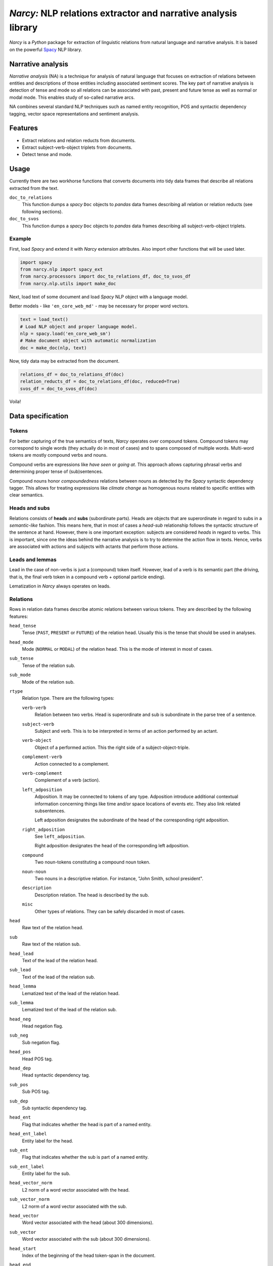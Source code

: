 ===============================================================
*Narcy:* NLP relations extractor and narrative analysis library
===============================================================

.. image:: https://badge.fury.io/py/narcy.png
    :target: http://badge.fury.io/py/narcy

.. image:: https://travis-ci.org/sztal/narcy.png?branch=master
    :target: https://travis-ci.org/sztal/narcy

*Narcy* is a *Python* package for extraction of linguistic relations
from natural language and narrative analysis. It is based on the powerful
Spacy_ NLP library.

Narrative analysis
==================

*Narrative analysis* (NA) is a technique for analysis of natural language
that focuses on extraction of relations between entities and
descriptions of those entities including associated sentiment scores.
The key part of narrative analysis is detection of tense and mode
so all relations can be associated with past, present and future tense
as well as normal or modal mode. This enables study of so-called
narrative arcs.

NA combines several standard NLP techniques such as named entity recognition,
POS and syntactic dependency tagging, vector space representations
and sentiment analysis.


Features
========

* Extract relations and relation reducts from documents.
* Extract subject-verb-object triplets from documents.
* Detect tense and mode.

Usage
=====

Currently there are two workhorse functions that converts documents
into tidy data frames that describe all relations extracted from the text.

``doc_to_relations``
    This function dumps a *spacy* ``Doc`` objects to *pandas* data frames
    describing all relation or relation reducts (see following sections).

``doc_to_svos``
    This function dumps a *spacy* ``Doc`` objects to *pandas* data frames
    describing all subject-verb-object triplets.


Example
-------

First, load *Spacy* and extend it with *Narcy* extension attributes.
Also import other functions that will be used later.

.. code-block:: python

    import spacy
    from narcy.nlp import spacy_ext
    from narcy.processors import doc_to_relations_df, doc_to_svos_df
    from narcy.nlp.utils import make_doc

Next, load text of some document and load *Spacy* NLP object with a language model.

Better models - like ``'en_core_web_md'`` - may be necessary for proper word vectors.

.. code-block:: python

    text = load_text()
    # Load NLP object and proper language model.
    nlp = spacy.load('en_core_web_sm')
    # Make document object with automatic normalization
    doc = make_doc(nlp, text)

Now, tidy data may be extracted from the document.

.. code-block:: python

    relations_df = doc_to_relations_df(doc)
    relation_reducts_df = doc_to_relations_df(doc, reduced=True)
    svos_df = doc_to_svos_df(doc)

Voila!


Data specification
==================

Tokens
------
For better capturing of the true semantics of texts, *Narcy* operates over
compound tokens. Compound tokens may correspond to single words
(they actually do in most of cases) and to spans composed of multiple words.
Multi-word tokens are mostly compound verbs and nouns.

Compound verbs are expressions like *have seen* or *going at*.
This approach allows capturing phrasal verbs and determining proper
tense of (sub)sentences.

Compound nouns honor *compoundedness* relations between nouns as detected
by the *Spacy* syntactic dependency tagger. This allows for treating expressions
like *climate change* as homogenous nouns related to specific entities
with clear semantics.

Heads and subs
--------------
Relations consists of **heads** and **subs** (subordinate parts). Heads
are objects that are superordinate in regard to subs in a *semantic-like* fashion.
This means here, that in most of cases a *head-sub* relationship follows
the syntactic structure of the sentence at hand. However, there is one important
exception: subjects are considered *heads* in regard to verbs.
This is important, since one the ideas behind the narrative analysis
is to try to determine the action flow in texts. Hence, verbs are associated
with actions and subjects with actants that perform those actions.

Leads and lemmas
----------------
Lead in the case of non-verbs is just a (compound) token itself.
However, lead of a verb is its semantic part (the driving, that is, the final
verb token in a compound verb + optional particle ending).

Lematization in *Narcy* always operates on leads.


Relations
---------
Rows in relation data frames describe atomic relations between various tokens.
They are described by the following features:

``head_tense``
    Tense (``PAST``, ``PRESENT`` or ``FUTURE``) of the relation head.
    Usually this is the tense that should be used in analyses.

``head_mode``
    Mode (``NORMAL`` or ``MODAL``) of the relation head.
    This is the mode of interest in most of cases.

``sub_tense``
    Tense of the relation sub.

``sub_mode``
    Mode of the relation sub.

``rtype``
    Relation type. There are the following types:

    ``verb-verb``
        Relation between two verbs.
        Head is superordinate and sub is subordinate
        in the parse tree of a sentence.

    ``subject-verb``
        Subject and verb.
        This is to be interpreted in terms of an action performed by an actant.

    ``verb-object``
        Object of a performed action.
        This the right side of a subject-object-triple.

    ``complement-verb``
        Action connected to a complement.

    ``verb-complement``
        Complement of a verb (action).

    ``left_adposition``
        Adposition. It may be connected to tokens of any type.
        Adposition introduce additional contextual information
        concerning things like time and/or space locations of events etc.
        They also link related subsentences.

        Left adposition designates the subordinate of the head of the
        corresponding right adposition.

    ``right_adposition``
        See ``left_adposition``.

        Right adposition designates the head of the corresponding left adposition.

    ``compound``
        Two noun-tokens constituting a compound noun token.

    ``noun-noun``
        Two nouns in a descriptive relation.
        For instance, "John Smith, school president".

    ``description``
        Description relation.
        The head is described by the sub.

    ``misc``
        Other types of relations.
        They can be safely discarded in most of cases.

``head``
    Raw text of the relation head.

``sub``
    Raw text of the relation sub.

``head_lead``
    Text of the lead of the relation head.

``sub_lead``
    Text of the lead of the relation sub.

``head_lemma``
    Lematized text of the lead of the relation head.

``sub_lemma``
    Lematized text of the lead of the relation sub.

``head_neg``
    Head negation flag.

``sub_neg``
    Sub negation flag.

``head_pos``
    Head POS tag.

``head_dep``
    Head syntactic dependency tag.

``sub_pos``
    Sub POS tag.

``sub_dep``
    Sub syntactic dependency tag.

``head_ent``
    Flag that indicates whether the head is part of a named entity.

``head_ent_label``
    Entity label for the head.

``sub_ent``
    Flag that indicates whether the sub is part of a named entity.

``sub_ent_label``
    Entity label for the sub.

``head_vector_norm``
    L2 norm of a word vector associated with the head.

``sub_vector_norm``
    L2 norm of a word vector associated with the sub.

``head_vector``
    Word vector associated with the head (about 300 dimensions).

``sub_vector``
    Word vector associated with the sub (about 300 dimensions).

``head_start``
    Index of the beginning of the head token-span in the document.

``head_end``
    Index of the end of the head token-span in the document.

``sub_start``
    Index of the beginning of the sub token-span in the document.

``sub_ent``
    Index of the end of the sub token-span in the document.

``docid``
    Document id based on MD5 hash of its content.
    Computed only once per document.

``sentid``
    Document id appended with start and end indexes of the sentence.
    It uniqualy identifies each sentence within a corpus of documents.


Relation reducts
----------------
They work the same as relations. The only difference is that ``misc`` relations
are discarded whatsoever and *adpositions* are removed and their subs are
transfered to their heads.


Subject-verb-object triplets
----------------------------
Rows in *SVO* data frames describe unique *subject-verb-object* triplets.
They use the following features:

``tense``
    Tense of the verb.

``mode``
    Mode of the verb.

``neg``
    Verb negation flag.

``rtype``
    Relation type. It is either ``svo`` (*subject-verb-object* triplet)
    or ``svc`` (*subject-verb-complement* triplet).
    Some verbs are not associated with a specific object but only a complement.

``subj``
    Raw text of the subject token.

``verb``
    Raw text of the verb token.

``obj``
    Raw text of the object/complement token.

``subj_lead``
    Text of the lead of the subject token.

``verb_lead``
    Text of the lead of the verb token.

``obj_lead``
    Text of the lead of the object token.

``subj_lemma``
    Lematized text of the lead of the subject token.

``verb_lemma``
    Lematized text of the lead of the verb token.

``obj_lemma``
    Lematized text of the lead of the object token.

``subj_ent``
    Flag indicating if the subject token is a part of a named entity.

``subj_ent_label``
    Entity label for the subject token.

``obj_ent``
    Flag inidicating if the object token is a part of a named entity.

``obj_ent_label``
    Entity label for the object token.

``subj_terms``
    Terms describing the subject.
    Terms are all semantic tokens that are subordinate in the parse tree
    in regards to some head token.

``obj_terms``
    Terms describing the object.

``subj_vector_norm``
    L2 norm of a word vector associated with the subject token.

``verb_vector_norm``
    L2 norm of a word vector associated with the verb token.

``obj_vector_norm``
    L2 norm of a word vector associated with the object token.

``subj_vector``
    Word vector associated with the subject token.

``verb_vector``
    Word vector associated with the verb token.

``obj_vector``
    Word vector associated with the object token.

``docid``
    Document id.

``sentid``
    Sentence id.



.. _Spacy: https://spacy.io/
